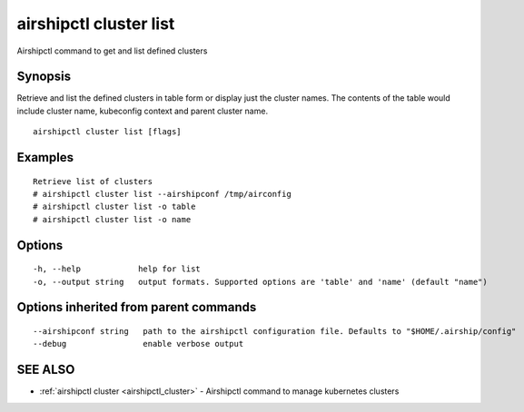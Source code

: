 .. _airshipctl_cluster_list:

airshipctl cluster list
-----------------------

Airshipctl command to get and list defined clusters

Synopsis
~~~~~~~~


Retrieve and list the defined clusters in table form or display just the cluster names. The contents of the
table would include cluster name, kubeconfig context and parent cluster name.


::

  airshipctl cluster list [flags]

Examples
~~~~~~~~

::


  Retrieve list of clusters
  # airshipctl cluster list --airshipconf /tmp/airconfig
  # airshipctl cluster list -o table
  # airshipctl cluster list -o name


Options
~~~~~~~

::

  -h, --help            help for list
  -o, --output string   output formats. Supported options are 'table' and 'name' (default "name")

Options inherited from parent commands
~~~~~~~~~~~~~~~~~~~~~~~~~~~~~~~~~~~~~~

::

      --airshipconf string   path to the airshipctl configuration file. Defaults to "$HOME/.airship/config"
      --debug                enable verbose output

SEE ALSO
~~~~~~~~

* :ref:`airshipctl cluster <airshipctl_cluster>` 	 - Airshipctl command to manage kubernetes clusters

